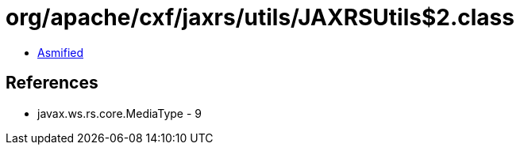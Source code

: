 = org/apache/cxf/jaxrs/utils/JAXRSUtils$2.class

 - link:JAXRSUtils$2-asmified.java[Asmified]

== References

 - javax.ws.rs.core.MediaType - 9

